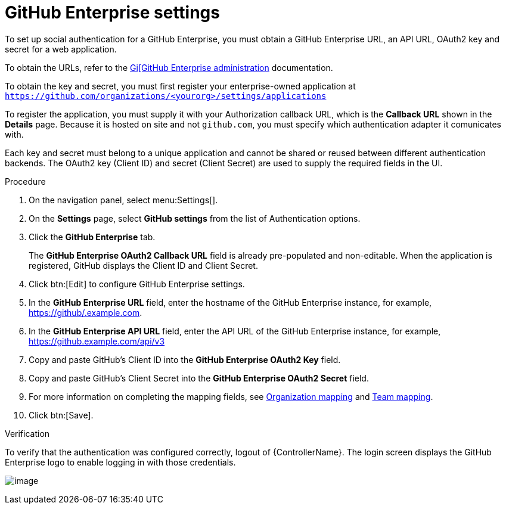 [id="proc-controller-github-enterprise-settings"]

= GitHub Enterprise settings

To set up social authentication for a GitHub Enterprise, you must obtain a GitHub Enterprise URL, an API URL, OAuth2 key and secret for a web application. 

To obtain the URLs, refer to the link:https://docs.github.com/en/enterprise-server@3.1/rest/reference/enterprise-admin[Gi[GitHub Enterprise administration] documentation. 

To obtain the key and secret, you must first register your enterprise-owned application at `https://github.com/organizations/<yourorg>/settings/applications`

To register the application, you must supply it with your Authorization callback URL, which is the *Callback URL* shown in the *Details* page. 
Because it is hosted on site and not `github.com`, you must specify which authentication adapter it comunicates with.

Each key and secret must belong to a unique application and cannot be shared or reused between different authentication backends. 
The OAuth2 key (Client ID) and secret (Client Secret) are used to supply the required fields in the UI.

.Procedure
. On the navigation panel, select menu:Settings[].
. On the *Settings* page, select *GitHub settings* from the list of Authentication options.
. Click the *GitHub Enterprise* tab.
+
The *GitHub Enterprise OAuth2 Callback URL* field is already pre-populated and non-editable. 
When the application is registered, GitHub displays the Client ID and Client Secret.

. Click btn:[Edit] to configure GitHub Enterprise settings.
. In the *GitHub Enterprise URL* field, enter the hostname of the GitHub Enterprise instance, for example, https://github/.example.com.
. In the *GitHub Enterprise API URL* field, enter the API URL of the GitHub Enterprise instance, for example, https://github.example.com/api/v3
. Copy and paste GitHub's Client ID into the *GitHub Enterprise OAuth2 Key* field.
. Copy and paste GitHub's Client Secret into the *GitHub Enterprise OAuth2 Secret* field.
. For more information on completing the mapping fields, see xref:proc-controller-organization-mapping[Organization mapping] and xref:proc-controller-team-mapping[Team mapping].
. Click btn:[Save].

.Verification
To verify that the authentication was configured correctly, logout of {ControllerName}. 
The login screen displays the GitHub Enterprise logo to enable logging in with those credentials.

image:configure-controller-auth-github-ent-logo.png[image]
